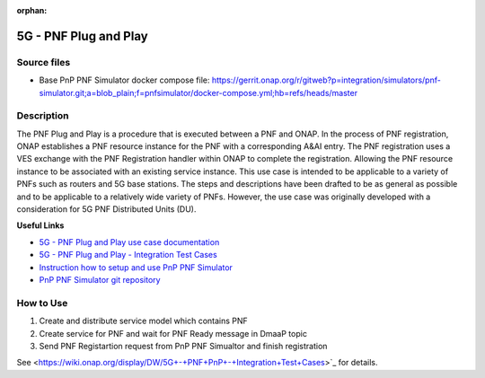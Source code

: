 .. This work is licensed under a Creative Commons Attribution 4.0
   International License. http://creativecommons.org/licenses/by/4.0

.. _docs_5g_pnf_pnp:

:orphan:

5G - PNF Plug and Play
----------------------

Source files
~~~~~~~~~~~~

- Base PnP PNF Simulator docker compose file: https://gerrit.onap.org/r/gitweb?p=integration/simulators/pnf-simulator.git;a=blob_plain;f=pnfsimulator/docker-compose.yml;hb=refs/heads/master

Description
~~~~~~~~~~~

The PNF Plug and Play is a procedure that is executed between a PNF and ONAP. In the process of PNF registration, ONAP establishes a PNF resource instance for the PNF with a corresponding A&AI entry. The PNF registration uses a VES exchange with the PNF Registration handler within ONAP to complete the registration. Allowing the PNF resource instance to be associated with an existing service instance. This use case is intended to be applicable to a variety of PNFs such as routers and 5G base stations. The steps and descriptions have been drafted to be as general as possible and to be applicable to a relatively wide variety of PNFs. However, the use case was originally developed with a consideration for 5G PNF Distributed Units (DU).

**Useful Links**

- `5G - PNF Plug and Play use case documentation <https://wiki.onap.org/display/DW/5G+-+PNF+Plug+and+Play>`_
- `5G - PNF Plug and Play - Integration Test Cases <https://wiki.onap.org/display/DW/5G+-+PNF+PnP+-+Integration+Test+Cases>`_
- `Instruction how to setup and use PnP PNF Simulator <https://gerrit.onap.org/r/gitweb?p=integration/simulators/pnf-simulator.git;a=blob_plain;f=pnfsimulator/README.md;hb=refs/heads/master>`_
- `PnP PNF Simulator git repository <https://gerrit.onap.org/r/gitweb?p=integration/simulators/pnf-simulator.git;a=summary>`_

How to Use
~~~~~~~~~~

1) Create and distribute service model which contains PNF
2) Create service for PNF and wait for PNF Ready message in DmaaP topic
3) Send PNF Registartion request from PnP PNF Simualtor and finish registration

See <https://wiki.onap.org/display/DW/5G+-+PNF+PnP+-+Integration+Test+Cases>`_ for details.
